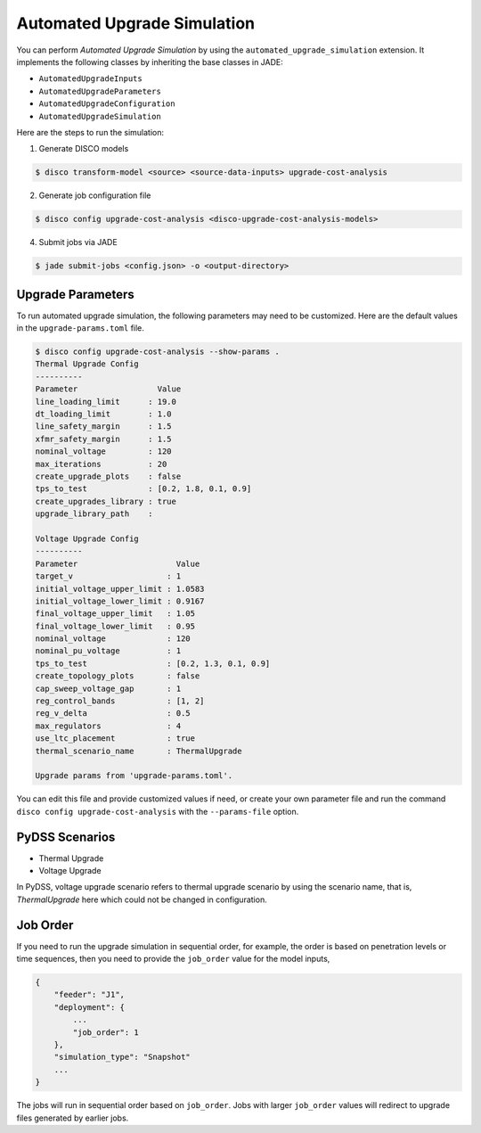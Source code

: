 Automated Upgrade Simulation
============================

You can perform `Automated Upgrade Simulation` by using the
``automated_upgrade_simulation`` extension. It implements the following classes 
by inheriting the base classes in JADE:

* ``AutomatedUpgradeInputs``
* ``AutomatedUpgradeParameters``
* ``AutomatedUpgradeConfiguration``
* ``AutomatedUpgradeSimulation``

Here are the steps to run the simulation:

1. Generate DISCO models

.. code-block:: bash

    $ disco transform-model <source> <source-data-inputs> upgrade-cost-analysis

2. Generate job configuration file

.. code-block:: bash

    $ disco config upgrade-cost-analysis <disco-upgrade-cost-analysis-models> 


4. Submit jobs via JADE

.. code-block:: bash

    $ jade submit-jobs <config.json> -o <output-directory>


Upgrade Parameters
------------------

To run automated upgrade simulation, the following parameters may need to be 
customized. Here are the default values in the ``upgrade-params.toml`` file.

.. code-block:: bash

    $ disco config upgrade-cost-analysis --show-params .
    Thermal Upgrade Config
    ----------
    Parameter                 Value
    line_loading_limit      : 19.0
    dt_loading_limit        : 1.0
    line_safety_margin      : 1.5
    xfmr_safety_margin      : 1.5
    nominal_voltage         : 120
    max_iterations          : 20
    create_upgrade_plots    : false
    tps_to_test             : [0.2, 1.8, 0.1, 0.9]
    create_upgrades_library : true
    upgrade_library_path    :

    Voltage Upgrade Config
    ----------
    Parameter                     Value
    target_v                    : 1
    initial_voltage_upper_limit : 1.0583
    initial_voltage_lower_limit : 0.9167
    final_voltage_upper_limit   : 1.05
    final_voltage_lower_limit   : 0.95
    nominal_voltage             : 120
    nominal_pu_voltage          : 1
    tps_to_test                 : [0.2, 1.3, 0.1, 0.9]
    create_topology_plots       : false
    cap_sweep_voltage_gap       : 1
    reg_control_bands           : [1, 2]
    reg_v_delta                 : 0.5
    max_regulators              : 4
    use_ltc_placement           : true
    thermal_scenario_name       : ThermalUpgrade

    Upgrade params from 'upgrade-params.toml'.


You can edit this file and provide customized values if need, or create your own
parameter file and run the command ``disco config upgrade-cost-analysis`` 
with the ``--params-file`` option.


PyDSS Scenarios
---------------

* Thermal Upgrade
* Voltage Upgrade

In PyDSS, voltage upgrade scenario refers to thermal upgrade scenario by using
the scenario name, that is, `ThermalUpgrade` here which could not be changed
in configuration.

Job Order
---------

If you need to run the upgrade simulation in sequential order, for example, the
order is based on penetration levels or time sequences, then you need to provide
the ``job_order`` value for the model inputs,

.. code-block:: bash

    {
        "feeder": "J1",
        "deployment": {
            ...
            "job_order": 1
        },
        "simulation_type": "Snapshot"
        ...
    }

The jobs will run in sequential order based on ``job_order``. Jobs with larger
``job_order`` values will redirect to upgrade files generated by earlier jobs.
